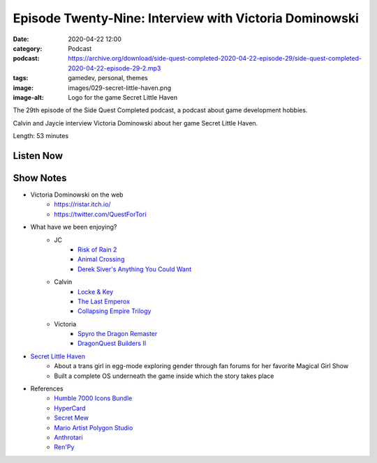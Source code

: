 Episode Twenty-Nine: Interview with Victoria Dominowski
#######################################################
:date: 2020-04-22 12:00
:category: Podcast
:podcast: https://archive.org/download/side-quest-completed-2020-04-22-episode-29/side-quest-completed-2020-04-22-episode-29-2.mp3
:tags: gamedev, personal, themes
:image: images/029-secret-little-haven.png
:image-alt: Logo for the game Secret Little Haven

The 29th episode of the Side Quest Completed podcast, a podcast about game development hobbies.

Calvin and Jaycie interview Victoria Dominowski about her game Secret Little Haven.

Length: 53 minutes

Listen Now
----------
.. podcast:: side-quest-completed-2020-04-22-episode-29
    :file: side-quest-completed-2020-04-22-episode-29-2

Show Notes
----------

- Victoria Dominowski on the web
    - `https://ristar.itch.io/ <https://ristar.itch.io/>`_
    - `https://twitter.com/QuestForTori <https://twitter.com/QuestForTori>`_
- What have we been enjoying?
    - JC
        - `Risk of Rain 2 <https://www.riskofrain.com/>`_
        - `Animal Crossing <https://animal-crossing.com/new-horizons/>`_
        - `Derek Siver's Anything You Could Want <https://www.goodreads.com/book/show/11878168-anything-you-want>`_
    - Calvin
        - `Locke & Key <https://www.imdb.com/title/tt3007572/>`_
        - `The Last Emperox <https://www.goodreads.com/book/show/38322550-the-last-emperox>`_
        - `Collapsing Empire Trilogy <https://www.goodreads.com/series/202297-the-interdependency>`_
    - Victoria
        - `Spyro the Dragon Remaster <https://store.steampowered.com/app/996580/Spyro_Reignited_Trilogy/>`_
        - `DragonQuest Builders II <https://www.nintendo.com/games/detail/dragon-quest-builders-2-switch/>`_
- `Secret Little Haven <https://ristar.itch.io/secret-little-haven>`_
    - About a trans girl in egg-mode exploring gender through fan forums for her favorite Magical Girl Show
    - Built a complete OS underneath the game inside which the story takes place
- References
    - `Humble 7000 Icons Bundle <https://www.humblebundle.com/software/7000-game-dev-icons-software?hmb_source=navbar&hmb_medium=product_tile&hmb_campaign=tile_index_5>`_
    - `HyperCard <https://en.wikipedia.org/wiki/HyperCard>`_
    - `Secret Mew <https://en.wikipedia.org/wiki/Mew_(Pok%C3%A9mon)>`_
    - `Mario Artist Polygon Studio <https://www.mariowiki.com/Mario_Artist:_Polygon_Studio>`_
    - `Anthrotari <http://www.anthrotari.com/>`_
    - `Ren'Py <https://www.renpy.org/>`_


.. _Calvin Spealman: http://www.ironfroggy.com
.. _J. C. Holder: http://www.jcholder.com/
